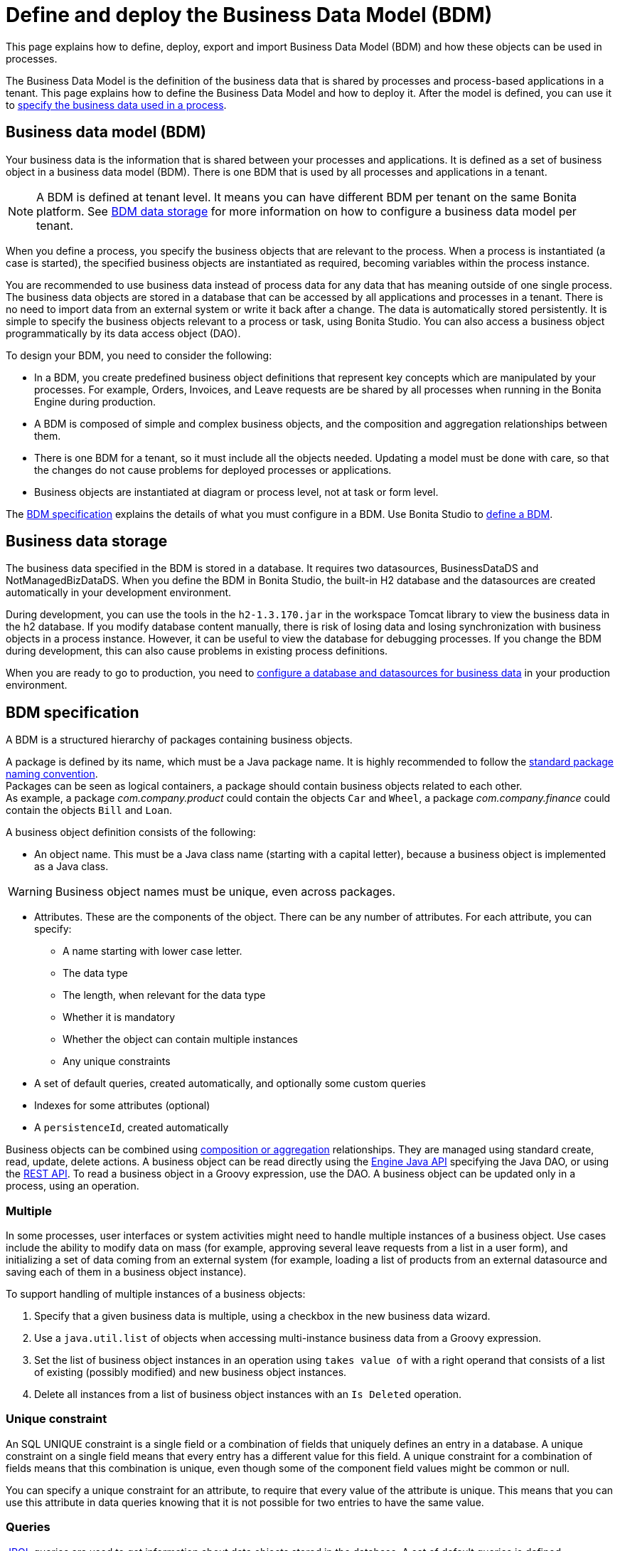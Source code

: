 = Define and deploy the Business Data Model (BDM)
:page-aliases: ROOT:define-and-deploy-the-bdm.adoc
:description: This page explains how to define, deploy, export and import Business Data Model (BDM) and how these objects can be used in processes.

{description}

The Business Data Model is the definition of the business data that is shared by processes and process-based applications in a tenant. This page explains how to define the Business Data Model and how to deploy it. After the model is defined, you can use it to xref:ROOT:specify-data-in-a-process-definition.adoc[specify the business data used in a process].

== Business data model (BDM)

Your business data is the information that is shared between your processes and applications. It is defined as a set of business object in a business data model (BDM). There is one BDM that is used by all processes and applications in a tenant.

[NOTE]
====
A BDM is defined at tenant level. It means you can have different BDM per tenant on the same Bonita platform. See <<bdm_storage,BDM data storage>> for more information on how to configure a business data model per tenant.
====

When you define a process, you specify the business objects that are relevant to the process. When a process is instantiated (a case is started), the specified business objects are instantiated as required, becoming variables within the process instance.

You are recommended to use business data instead of process data for any data that has meaning outside of one single process. The business data objects are stored in a database that can be accessed by all applications and processes in a tenant. There is no need to import data from an external system or write it back after a change. The data is automatically stored persistently. It is simple to specify the business objects relevant to a process or task, using Bonita Studio. You can also access a business object programmatically by its data access object (DAO).

To design your BDM, you need to consider the following:

* In a BDM, you create predefined business object definitions that represent key concepts which are manipulated by your processes. For example, Orders, Invoices, and Leave requests are be shared by all processes when running in the Bonita Engine during production.
* A BDM is composed of simple and complex business objects, and the composition and aggregation relationships between them.
* There is one BDM for a tenant, so it must include all the objects needed. Updating a model must be done with care, so that the changes do not cause problems for deployed processes or applications.
* Business objects are instantiated at diagram or process level, not at task or form level.

The <<bdm_spec,BDM specification>> explains the details of what you must configure in a BDM. Use Bonita Studio to <<define_bdm,define a BDM>>.

[#bdm_storage]

== Business data storage

The business data specified in the BDM is stored in a database. It requires two datasources, BusinessDataDS and NotManagedBizDataDS. When you define the BDM in Bonita Studio, the built-in H2 database and the datasources are created automatically in your development environment.

During development, you can use the tools in the `h2-1.3.170.jar` in the workspace Tomcat library to view the business data in the h2 database. If you modify database content manually, there is risk of losing data and losing synchronization with business objects in a process instance. However, it can be useful to view the database for debugging processes. If you change the BDM during development, this can also cause problems in existing process definitions.

When you are ready to go to production, you need to xref:ROOT:database-configuration.adoc[configure a database and datasources for business data] in your production environment.

[#bdm_spec]

== BDM specification

A BDM is a structured hierarchy of packages containing business objects.

A package is defined by its name, which must be a Java package name. It is highly recommended to follow the https://docs.oracle.com/javase/tutorial/java/package/namingpkgs.html[standard package naming convention]. +
Packages can be seen as logical containers, a package should contain business objects related to each other. +
As example, a package _com.company.product_ could contain the objects `Car` and `Wheel`, a package _com.company.finance_ could contain the objects `Bill` and `Loan`.

A business object definition consists of the following:

* An object name. This must be a Java class name (starting with a capital letter), because a business object is implemented as a Java class.

[WARNING]
====
Business object names must be unique, even across packages.
====
* Attributes. These are the components of the object. There can be any number of attributes. For each attribute, you can specify:
 ** A name starting with lower case letter.
 ** The data type
 ** The length, when relevant for the data type
 ** Whether it is mandatory
 ** Whether the object can contain multiple instances
 ** Any unique constraints
* A set of default queries, created automatically, and optionally some custom queries
* Indexes for some attributes (optional)
* A `persistenceId`, created automatically

Business objects can be combined using <<compos,composition or aggregation>> relationships. They are managed using standard create, read, update, delete actions. A business object can be read directly using the https://javadoc.bonitasoft.com/api/{javadocVersion}/index.html[Engine Java API] specifying the Java DAO, or using the xref:ROOT:bdm-api.adoc[REST API]. To read a business object in a Groovy expression, use the DAO. A business object can be updated only in a process, using an operation.

=== Multiple

In some processes, user interfaces or system activities might need to handle multiple instances of a business object. Use cases include the ability to modify data on mass (for example, approving several leave requests from a list in a user form), and initializing a set of data coming from an external system (for example, loading a list of products from an external datasource and saving each of them in a business object instance).

To support handling of multiple instances of a business objects:

. Specify that a given business data is multiple, using a checkbox in the new business data wizard.
. Use a `java.util.list` of objects when accessing multi-instance business data from a Groovy expression.
. Set the list of business object instances in an operation using `takes value of` with a right operand that consists of a list of existing (possibly modified) and new business object instances.
. Delete all instances from a list of business object instances with an `Is Deleted` operation.

=== Unique constraint

An SQL UNIQUE constraint is a single field or a combination of fields that uniquely defines an entry in a database. A unique constraint on a single field means that every entry has a different value for this field. A unique constraint for a combination of fields means that this combination is unique, even though some of the component field values might be common or null.

You can specify a unique constraint for an attribute, to require that every value of the attribute is unique. This means that you can use this attribute in data queries knowing that it is not possible for two entries to have the same value.

=== Queries

https://en.wikipedia.org/wiki/Java_Persistence_Query_Language[JPQL] queries are used to get information about data objects stored in the database. A set of default queries is defined automatically for each object in the BDM. You can also create custom queries.

The default queries are `find` and `find_by` queries. There are three types:

* based on unique constraints (which returns a single result)
* based on simple attributes (with = criterion)
* based on Select All (which returns all Business data on the Business Object)

To create a custom query, use the query tab of the Expression editor to write a query script. You can use one of the default queries as an example. A custom query can be on multiple attributes. Only SELECT queries are supported.

To use paged results with a custom query on a business object, you need to define a related query that counts the total number of results that the query would return without paging. The count query name is based on the custom query name; for example, for a query named `query1`, the count query must be named `countForQuery1`. For a default query, the count query is created automatically.

When you call a query via the REST API, the relevant count query is automatically called in the background to get the total count, which can be used to calculate the number of pages necessary to retrieve all matching results. The result of the count query is visible in the HTTP response header, in the Content-Range field.

To call a query, use the DAO instance. For a Groovy expression, there is a provided variable that implements the business object DAO class.

Example: When handling business objects in a form, you want to reload business objects from a query and use a Groovy script to repopulate the form accordingly. Suppose that a form shows a list of contracts that can be filtered according to the choice of client in a selection widget. When the user selects a client, this triggers the execution of a business object query, `Contracts.findByClient()`. A script parses the resulting list of Contracts and repopulates the contract list widget. This scenario requires DAO objects to be called from a Groovy script expression.

=== Indexes

The purpose of an index is to retrieve data more rapidly. You can specify indexes on business objects to optimize performance of application. For example, for a process to modify purchase orders with an instantiation form used to search for the appropriate purchase order, define an index on purchase order number.

When you view a business object in the Bonita Studio business data model wizard, you can see the attributes that can be indexed. You can define an index on a single attribute or on an ordered list of attributes. An index is automatically created on the PersistenceID, as a primary key. This index is not visible in the BDM wizard. The BDM defines the indexes needed for all applications and processes that use business data. There is no limit to the number of indexes you can define. However, if you define a large number of indexes and have a high volume of business data, it takes longer to build the indexes.

NOTE: If you are using an Oracle database, do not define an index on a unique constraint attribute. The database creates indexes automatically for unique constraint attributes, so there are problems during execution if you also specify an index on a unique constraint attribute.

In a production environment, indexes are built when a tenant starts or after a new BDM is deployed. In a development environment, indexes are built when Bonita Studio starts and when the Studio BDM wizard is closed.

[#compos]

=== Composition and aggregation

Composition and aggregation are two ways in which you can define a composite business object that includes relationships with other business objects in the BDM.

* In a composition relationship, a child object cannot exist independently of the parent. The composite business object contains attributes that are business objects. It can also contain attributes with simple data types. For example, a room object that is a child of a house object cannot exist if there is no house object.
* In an aggregation relationship, a child object can exist independently of the parent. The composite business object refers to other business objects, as well as containing simple attributes.

Example: A Purchase Order object consists of a set of primitive attribute variables (such as PO number, client, creation date), and a set of order item objects. The order items have no meaning outside the order, so have a composition relationship with the purchase order. An order item contains a product object and a simple attribute for quantity. The product object has an existence outside the order item (it is used in the product catalog), so has an aggregation relationship with the order item.

[WARNING]
====
In Bonita, a composition relationship is unique: A given object can only be used in one composition relationship. For exemple, you cannot use the same object _Wheel_ in composition for an object _Car_ and an object _Bike_. You will have to use an object _WheelCar_ and an object _WheelBike_.
====

[WARNING]
====
In Bonita, in an aggregation relationship, a child must exist when creating its parent. When creating a parent, you must refer to an existing child to value an attribute with an aggregation relationship.
====

In the Bonita Studio BDM wizard, you can specify the objects that are related by composition and aggregation, as well as the simple attributes. A child object can be mandatory or optional. A child object can be multiple, which means that the composite object contains zero or more (if optional) or one or more (if mandatory) instances of the child object. You cannot set a unique constraint on a child object. The default relationship is aggregation.

When you configure an object in the Bonita Studio BDM wizard, the attribute dropdown list contains the names of the objects that can be included by composition or aggregation. You cannot specify the object you are configuring or its parent.

A composed object is automatically saved to the database using an appropriate schema. For a composition relationship, the child object contains the id of the parent object as a foreign key. For an aggregation relationship, if the child object is not multiple, the parent object contains the id of the child object as a foreign key. If the child object is multiple, the child object ids are stored in a dedicated association table.

When you create a process that uses a business object with a composition or aggregation relationship, treat the object as a typical business object, with the following exceptions:

* A composite object cannot be automatically mapped to page widgets or groups of widgets.
* To set the value of a composite object, either use a Groovy expression or directly assign the value to the child object from an existing class instance.
* You can use getter and setter methods in process or activity operations to set the composed objects as a single instance or as a `java.util.list` for a list of instances.
* If your process uses a query from a Groovy expression or uses DAO objects from a client Java application, load the complete composite objects including the child objects.

[#lazy_eager_loading]

=== Loading in Hibernate

There are two design patterns for loading business objects: *LAZY* or *EAGER*. +

* With LAZY design pattern, only the parent object instance is loaded at initialization. To load the children objects instances, additional REST API calls should be made. This is the option to choose when:
  ** object's children are not edited very often in case's lifetime
  ** parent object along with all its children loading can get heavy, vertically and/or horizontally

* With EAGER design pattern, both, parent object instance and children objects instances are loaded on the spot. This is the option to choose when:
  ** object's children can be edited quite often in case's lifetime
  ** parent object along with all it's children are neither very deep nor large

Choosing the right design pattern depends on your needs and BDM schema definition. *In Bonita Runtime, the default design pattern is LAZY loading.* If necessary, you can override this for any business object by configuring it to use EAGER loading when specifying the object relationship properties. +

==== Lazy/Eager loading internal workings
From a technical point of view: the BDM schema is managed by hibernate. The parent object is retrieved with a SELECT SQL request.

With *EAGER* loading, this request is then "enhanced" by adding an OUTER JOIN statement for each child object having EAGER as design pattern.
While it guarantees that everything is loaded in a single database request, it can lead to very heavy SQL queries. It is especially problematic with complex BDM schemas and can lead to excessive memory and processing power consumption.

With *LAZY* loading, by contrast, only the parent object is initialized on the spot. When accessing one of the child objects, a new SELECT statement will be generated.
In practice, if we take a parent object with N children, if we were to load all of them on spot, it will either generate a single request with N OUTER JOINs when the children are marked EAGER, or, N+1 SELECT requests when they are marked LAZY.

The tradeoff between those two design patterns is execution time vs memory consumption.

[WARNING]
====
If you are not sure about the final size of BDM schema, we do *strongly* recommend to use the default *LAZY* loading design pattern. Indeed, *EAGER* loading design pattern can have a huge impact on the Bonita Runtime performance, due to the additional data load and information maintenance in memory. +
Based on your tecnical analysis, if you decide to use *EAGER* design pattern, *we strongly recommend thorough testing with a test dataset having the size of your production's expected dataset*.
====

=== Multi-instantiation using business object variables in a list

The list can be a multiple business data variable, a multivalued process variable, or any type of list.

You can use a list business object or variable to create multiple instances of a task. The MultiInstanceIterator reference created at task level uses each item of the list to create an instance of the task.

[#define_bdm]

== Define the BDM

You define the BDM using Bonita Studio. It is automatically deployed to the built-in Bonita Engine and available to processes being run from Studio.
This means that you can have a different BDM in each Studio during development, which enables you to test the BDM before deploying it in your tenant.
However, if you are sharing diagrams and other artifacts in development, you need to synchronize BDM definitions, either by exporting your BDM manually for import
into other development systems, or by using a shared project (not available in the Community edition).

To define the BDM, go to the Bonita Studio *Development* menu, *Business Data Model*, and choose *Define...*. The current BDM definition is displayed.
You can also right click on the project name in the Project Explorer, choose "New..." and then "Business Data Model".
Once defined, double-click on the bom.xml file in the Project Explorer to open it.

To create a package:

. Click on the button _New package_.
. The new package is created with a temporary name.
. Click the name of the new package to select it, and specify the name you want to use by typing over the temporary name.

[NOTE]
====
A package must contain at least one business object. A new package comes automatically with a first business object, and deleting the last business object of a package deletes the package.
====

To add an object into a package:

. Select the expected package.
. Click on the button _New Business object_.
. The newly created object is added to the selected package, with a temporary name.
. Click the name of the new object to select it, and specify the name you want to use by typing over the temporary name.
. Then modify the object to specify the details.

To modify a new or existing object:

. Select the object in the *List of Business Objects*. The details are displayed on the right-hand side of the popup.
. The package of the object can be modified by clicking on _Change package_ or by using drag and drop.
. Enter a description for the object. This is optional, but recommended for maintenance and for communicating with other developers using the same BDM, as well as business users.
. In the *Attributes* section, specify the attributes of the object. For each attribute:
 .. Specify a name. This must be unique within the object, and start with a lower-case letter.
 .. Specify the type, by clicking on the exiting type and choosing the new type from the drop-down list.
 .. If the attribute is multi-valued, check the box in the *Multiple* column.
 .. If the attribute is mandatory, check the box in the *Mandatory* column.
 .. If the attribute is of type String, set the attribute length in the field below the attribute list.
 .. If the attribute is of type of a BDM object, set type the *Relationship* (Aggregation or Composition) and the loading configuration (for `lazy`, select
 `Only load related objects when needed`, for `eager`, select `Always load related objects`)
. In the *Unique constraints* tab, specify the attributes and sets of attributes that have a uniqueness constraint.
 .. Click *_Add_* to add a constraint. The constraint is added to the list with a temporary name.
 .. Click the name of the new constraint to select it, and specify the name you want to use by typing over the temporary name.
 .. Select the constraint and check the boxes on the attributes section to select the combination of attributes that must be unique. You can specify a single attribute or a set.
. In the *Queries* tab, you can view the default queries and manage custom queries. To add a custom query:
 .. Click *_Add_* to add a custom query. The query is added to the list with a temporary name.
 .. Click the name of the new query to select it, and specify the name you want to use by typing over the temporary name.
 .. Select the *Query* to display the query content section (only editable for custom queries).
 .. Specify the query in JPQL. All the parameters used in the query must be specified in the list.
 .. Select the result type from the drop-down list.
. In the *Indexes* tab, specify the indexes for the object.
 .. Click *_Add_* to add an index. The index is added to the list with a temporary name.
 .. Click the name of the new index to select it, and specify the name you want to use by typing over the temporary name.
 .. Select the index to display the *attributes* section.
 .. Specify the attributes that you want indexed. To specify an attribute to index, move it from the *available attributes* table to the *indexed attributes* table using Drag and Drop.
 .. Use Drag and Drop in the *index attributes* table to specify the order of the index attributes.
. Save your Business Data Model using *CTRL + S* or the save button in the Coolbar. Use the *Deploy button* to deploy your BDM. It creates the BDM database structure. To *reset the database*, use the *Clean Deploy* button. Reset database is required when changes impact the mandatory or multiple setting for an attribute, a unique constraint, or when a non primitive attribute type is modified.

[NOTE]
====
for subscription editions only.
====

Two maven artifacts are generated from the Business Data Model : *bdm-dao* and *bdm-client*. +
The version of those artifacts is fixed to 1.0.
You have the possibility to edit the group id of those artifacts from the BDM edition wizard. +
Those maven artifacts are meant to be used from REST API extensions, using the following dependencies:

[source,xml]
----
<dependency>
	<groupId>[YOUR GROUP ID]</groupId>
	<artifactId>bdm-client</artifactId>
	<version>1.0.0</version>
	<scope>provided</scope>
</dependency>

<dependency>
	<groupId>[YOUR GROUP ID]</groupId>
	<artifactId>bdm-dao</artifactId>
	<version>1.0.0</version>
	<scope>provided</scope>
</dependency>
----

Those dependencies are automatically added when a REST API Extension is created from the Bonita Studio. It allows to manipulate Business Objects from a REST API Extension. +
ℹ️ Only *read operations*  can be performed on business objects from a REST API Extension, even with the dao. Write operations are done through processes.

== Export the BDM

There are two ways to export a business data model: in a ZIP file for deployment, or in a BOS file for sharing with other Bonita Studios.

=== Export the BDM for deployment

To deploy the BDM, you export it as a ZIP file from Bonita Studio and then import it into Bonita Super Administrator Application.

[WARNING]
====
Before deploying the business data model, you must xref:ROOT:pause-and-resume-bpm-services.adoc[pause] the BPM services, so that the update can be performed without affecting ongoing processes.
====

[IMPORTANT]
====
It is recommended to xref:ROOT:back-up-bonita-bpm-platform.adoc[Back up the platform] and database before deploying a new BDM in case of problems during the update.
====

[NOTE.bonitacloud,caption=Bonita Cloud]
====
In Bonita Cloud, a dedicated backup of the database can be done upon request. Just open a support ticket with a time frame and we'll synchronize with you.
====


Follow these steps:

. In Bonita Studio, open the *Development menu* in the cool bar.
. Click *Business Data Model* > *Export*.
. Select a destination folder.
. Click *Export*. A file called `bdm.zip` is written to the folder that you specified.
. Log into the Bonita Runtime as the technical user.
. Go to the *BPM Services* page.
. Click *Pause*.
. When the BPM services are paused, go to the *Business Data Model* menu (and, for Efficiency, Performance and Enterprise editions, choose *Definition*).
. Specify the file containing the business data model that you exported from Bonita Studio.
. Click *_Activate_*. A warning is displayed, reminding you that installing this new BDM will overwrite the existing BDM.
. Click on *Install* to complete the deployment. The Bonita Runtime loads the file, and retrieves the object definition enabling processes to use them at runtime. It also creates or updates the database schema in the business database, to store business objects appropriately when modified by processes. When the deployment is complete, a message is displayed. If deployment fails, use the Engine logs to analyze the problem.
. Go to the *BPM Services* page.
. Click *Resume*. BPM services are resumed.

WARNING: the database model is automatically updated when you deploy a new BDM. Avoid changing the database schema manually as it may jeopardize the persistence of business objects and cause errors at process runtime.

=== View the BDM

The BDM ZIP file contains a business object model file, `bom.xml`. You can open this file in a text editor to view the BDM definition.

Example contents of the `bom.xml` file:

[source,xml]
----
<?xml version="1.0" encoding="UTF-8" standalone="yes"?>
    <businessObjectModel>
        <businessObjects>
            <businessObject qualifiedName="com.company.model.LeaveRequest">
                <fields>
                    <field id="startDate" type="DATE" nullable="false" length="255" collection="false"/>
                    <field id="endDate" type="DATE" nullable="false" length="255" collection="false"/>
                    <field id="returnDate" type="DATE" nullable="false" length="255" collection="false"/>
                    <field id="daysOff" type="DOUBLE" nullable="false" length="255" collection="false"/>
                    <field id="leaveType" type="STRING" nullable="false" length="255" collection="false"/>
                    <field id="approved" type="BOOLEAN" nullable="true" length="255" collection="false"/>
                </fields>
                <uniqueConstraints/>
                <queries>
                    <query id="query1" content="SELECT l.daysOff
FROM LeaveRequest l
WHERE
l.leaveType = 'Test'" returnType="java.lang.Double">
                        <queryParameters/>
                    </query>
                </queries>
            </businessObject>
        </businessObjects>
    </businessObjectModel>
----

== Import a BDM in Bonita Studio

Bonita Studio is able to import a unitary BDM, exported as a ZIP file, or a BDM contained in a .bos archive. +
Bonita Studio will try to import the new BDM *into* the existing one. +
If the two models are conflicting (i.e there are business objects with the same name but with different content in the two models) the following rules apply:

. *If business objects are conflicting across packages:*
Example: the current model contains a package _com.company.vehicle_ with an object `Car`, the imported model contains a package _com.company.transport_ with an object `Car`. +
This kind of conflict is considered as *not solvable* by Bonita Studio; thus the only possibility for the studio is to overwrite the current model by the new one.
If overwritting is not the option for you, click on "Cancel", solve the conflicts by comparing the two BDMs in xml editors, make sure all processes and UIs comply with those changes, and import again."
. *If business objects are conflicting in the same package:*
 Example: the current and the imported model contains a package _com.company.vehicle_ with an object `Car`. In the current model the object `Car` has only one field:  `brand`. In the imported model, the object `Car` has two attributes: `brand` and `color`. The two models are conflicting: two objects with the same name but different contents, and the two objects are in the same package in the two models.
This kind of conflict is considered as *solvable* by Bonita Studio.  You will have the possibility to import the new model *into* the current one, and a decision has to be made for the conflicting package: keep the existing version of the package or overwrite it with the new one. The others non-conflicting packages will be merged.

== Business objects in processes

When you design a process, you specify the variables to be used in the process. These can include variables that are instances of business objects defined in the BDM. You xref:ROOT:specify-data-in-a-process-definition.adoc[define a business object variable] in Bonita Studio in a similar way to defining other process variables.

=== persistenceID

Each object created in the database has a unique read-only ID called a persistenceID. For each new persistenceID created, the number is incremented. The persistenceID is invisible to the end user in the Bonita Applications. A developer can recover this Id by using the method `getPersistenceID`.

When you declare a persisted business object instance in a process, there are two ways you can initialize it:

* as a new instance: it is created automatically at runtime when the process is instantiated, with the structure defined for the object in the BDM (for example, a process designed to manage employee leave requests will create a new instance of the Leave Request business object). The initial value of each BDM attribute can be set via a groovy script. This way, you may set the process instantiation contract inputs to attributes. Go to <<initBDM,Update BDM attributes from contract inputs>> for more information.
* as an existing instance: the data is loaded by identifying a business object instance that already exists (for example, a process designed to let employees modify unapproved leave requests will modify an existing instance of the Leave Request business object).

After it is declared in the process, a business object instance can be adapted by reading or modifying its data attributes. The Engine will handle the persistence of the modification.

[#initBDM]

=== Initialize BDM attributes from process instantiation contract inputs

In the contract definition panel of the Studio (*Details* panel, *Execution* tab, *Contract* pane), you can import contract inputs from a BDM definition using the *Add from data...* button. It creates a complex input mapping the BDM class attributes (if an attribute is not a primitive Java element, another complex input is created and it goes on).By selecting *Auto-generate the initialization script*, the default value of the selected business data will be automatically initialized with an auto-generated script when clicking on finish.

If you select *No, thanks. I'll manually define how to use the contract*, you will need to create a Groovy script that will set input to BDM attribute.

For instance, with the above _com.company.model.LeaveRequest_ class, using the *Add from data...* action in the *Details* panel, *Execution* tab, *Contract* pane will create the following complex input :

* leaveRequestInput : COMPLEX
 ** startDate : DATE
 ** endDate: DATE
 ** returnDate: DATE
 ** daysOff: DECIMAL
 ** leaveType: TEXT
 ** approved: BOOLEAN
Then, you need to go back to the process variable list (*Details* panel, *Data* tab, *Parameters* pane) and add a new variable of type _com.company.model.LeaveRequest_ or edit an existing one of the _com.company.model.LeaveRequest_ type and click on the *_Pencil_* to open the Groovy script editor.

Enter the following code snippet to have a new BDM _com.company.model.LeaveRequest_ instance set with the contract inputs:

[source,groovy]
----
var leaveRequest = new com.company.model.LeaveRequest();
        leaveRequest.setStartDate(leaveRequestInput.getStartDate());
        leaveRequest.setEndDate(leaveRequestInput.getEndDate());
        leaveRequest.setReturnDate(leaveRequestInput.getReturnDate());
        leaveRequest.setDaysOff(leaveRequestInput.getDaysOff());
        leaveRequest.setLeaveType(leaveRequestInput.getLeaveType());
        leaveRequest.setApproved(leaveRequestInput.getApproved());
        return leaveRequest;
----

=== Initialize BDM attributes from contract inputs in task operations

In the case where a business object has to be initialized from task level inputs, you can set contract inputs from the *Add from data...* action like in <<initBDM,previous section>> and generate automatically operations by selectionning *Auto-generate the initialization script*. The operations will be generated for business data attributes you selected. You can manage it inside the *Details* panel, *Execution* tab, *Operations* pane.

If you select *No, thanks. I'll manually define how to use the contract* or create inputs manually, you can go to operation pane and add a new operation using the *_Add_* button.

In the first select box, choose the variable of type _com.company.model.LeaveRequest_, then, click on *_Takes value of_* link and select *_Instantiate with_* in _Operator type_ and click *_OK_*.

Then, click on the *_pencil_* button to open the *_Edit Expression_* editor. Choose the *_Script_* expression type and enter the same code snippet than the one above to have a new BDM _com.company.model.LeaveRequest_ instance set with the contract inputs.

=== Business Objects and connectors

You can use business data in a Java program by using the DAO. DAO gives *_read_* access to business objects.

[WARNING]
====
In a connector, code is executed outside a transaction, so retrieving or updating business data by DAO is not supported.
====

You can however manipulate the business object outside the connector, and use business objects as connector input or output:

* For a *_read_*, retrieve the business object with an expression (for example, `employeeDAO.findByFirstNameAndLastName("William","Jobs")`. Then use the object as input to the connector.
* For a *_create_* or *_update_*, return the new or updated business object as output of the connector.
Then use the business object (which is stored only in memory at this point) in an *operation* to update the business object in the business database, persisting the change.

=== BDM and custom REST APIs

Be aware that a poor implementation of a custom REST API accessing BDM objects can lead to poor performance results. See the xref:ROOT:bdm-in-rest-api.adoc[best practice] on this matter.

=== Handle BDM database schema manually

[WARNING]
====
This section is for advanced usage. You should fully understand the database changes made when you update the Business Data Model before considering using
this alternative.
====

You can use an alternative database `SchemaManager` implementation. A `SchemaManager` is responsible for updating the BDM Database schema, according to the changes you have made to your
Business Data Model. As our third-party persistence layer _Hibernate_ does not support all type of schema updates, you may want to use a SchemaManager that does *not* update the database
tables directly, but rather let you (or your Database Administrator) update the database "manually".

For that, you can use the alternative we provide, by uncommenting the following lines in file `platform_conf/current/tenants/[TENANT_ID]/tenant_engine//bonita-tenants-custom.xml` using xref:runtime:bonita-platform-setup.adoc#update_platform_conf[setup tool].

[source,xml]
----
    <!-- Schema Manager that avoids to update the database schema when updating BDM -->
    <!--
    <bean id="schemaManager" class="org.bonitasoft.engine.business.data.impl.SchemaManagerReadOnly">
        <constructor-arg name="loggerService" ref="tenantTechnicalLoggerService" />
    </bean>
    -->
----

With this alternative, you should carefully update the database before deploying the new BDM version. Otherwise, there are a number of pitfals you may fall into.

Errors you can get if you:

* use a business object without updating the database schema:

[source,log]
----
15-May-2018 12:04:12.106 ERROR [http-nio-52162-exec-8] org.hibernate.engine.jdbc.spi.SqlExceptionHelper.logExceptions Table "BUSINESSOBJECT1" not found; SQL statement:
insert into BUSINESSOBJECT1 (persistenceId, ATTRIBUT1, ATTRIBUT2, ATTRIBUT3, persistenceVersion) values (null, ?, ?, ?, ?) [42102-175]
15-May-2018 12:04:12.113 GRAVE [http-nio-52162-exec-8] org.restlet.resource.ServerResource.doCatch Exception or error caught in server resource
 org.bonitasoft.engine.exception.BonitaRuntimeException: USERNAME=walter.bates | org.bonitasoft.engine.commons.exceptions.SRetryableException: javax.persistence.PersistenceException: org.hibernate.exception.SQLGrammarException: could not prepare statement
----

* extend the length of a business object attribute without updating the database column:

[source,log]
----
15-May-2018 16:09:28.066 WARN [http-nio-52162-exec-4] org.hibernate.engine.jdbc.spi.SqlExceptionHelper.logExceptions SQL Error: 22001, SQLState: 22001
15-May-2018 16:09:28.067 ERROR [http-nio-52162-exec-4] org.hibernate.engine.jdbc.spi.SqlExceptionHelper.logExceptions Value too long for column "ATTRIBUT1 VARCHAR_IGNORECASE(20)": "CAST(STRINGDECODE('   30     caract\u00e8res__________') AS VARCHAR_IGNORECASE) (30)"; SQL statement:
insert into BUSINESSOBJECT1 (persistenceId, ADDEDCOLUMN, ATTRIBUT1, ATTRIBUT2, NEWBOOLEAN, persistenceVersion, RENAMEDCOLUMN) values (null, ?, ?, ?, ?, ?, ?) [22001-175]
15-May-2018 16:09:28.075 GRAVE [http-nio-52162-exec-4] org.restlet.resource.ServerResource.doCatch Exception or error caught in server resource
 org.bonitasoft.engine.exception.BonitaRuntimeException: USERNAME=walter.bates | org.bonitasoft.engine.commons.exceptions.SRetryableException: javax.persistence.PersistenceException: org.hibernate.exception.DataException: could not execute statement
----

* change the type of a business object attribute without updating the database column:

[source,log]
----
15-May-2018 17:00:08.083 WARN [http-nio-52162-exec-5] org.hibernate.engine.jdbc.spi.SqlExceptionHelper.logExceptions SQL Error: 22018, SQLState: 22018
15-May-2018 17:00:08.084 ERROR [http-nio-52162-exec-5] org.hibernate.engine.jdbc.spi.SqlExceptionHelper.logExceptions Data conversion error converting "'now is a String' (BUSINESSOBJECT1: NEWBOOLEAN BOOLEAN)"; SQL statement:
insert into BUSINESSOBJECT1 (persistenceId, ADDEDCOLUMN, ATTRIBUT1, ATTRIBUT2, NEWBOOLEAN, persistenceVersion, RENAMEDCOLUMN) values (null, ?, ?, ?, ?, ?, ?) -- (NULL, ?1, ?2, ?3, ?4, ?5, ?6) [22018-175]
15-May-2018 17:00:08.085 GRAVE [http-nio-52162-exec-5] org.restlet.resource.ServerResource.doCatch Exception or error caught in server resource
 org.bonitasoft.engine.exception.BonitaRuntimeException: USERNAME=walter.bates | org.bonitasoft.engine.commons.exceptions.SRetryableException: javax.persistence.PersistenceException: org.hibernate.exception.DataException: could not execute statement
----

* change a relation between two business objects without updating the database / constraints:

[source,log]
----
[...]
Caused by: groovy.lang.MissingMethodException: No signature of method: com.company.model.Invoice.addToLines() is applicable for argument types: (com.company.model.InvoiceLine) values: [com.company.model.InvoiceLine@623c31c]
----

* remove a composition relation without removing the foreign key in database:

[source,log]
----
16-May-2018 10:25:01.030 WARN [http-nio-52162-exec-10] org.hibernate.engine.jdbc.spi.SqlExceptionHelper.logExceptions SQL Error: 23502, SQLState: 23502
16-May-2018 10:25:01.030 ERROR [http-nio-52162-exec-10] org.hibernate.engine.jdbc.spi.SqlExceptionHelper.logExceptions NULL not allowed for column "INVOICE_PID"; SQL statement:
insert into INVOICELINE (persistenceId, persistenceVersion, TITLE) values (null, ?, ?) [23502-175]
16-May-2018 10:25:01.038 GRAVE [http-nio-52162-exec-10] org.restlet.resource.ServerResource.doCatch Exception or error caught in server resource
 org.bonitasoft.engine.exception.BonitaRuntimeException: USERNAME=walter.bates | org.bonitasoft.engine.commons.exceptions.SRetryableException: javax.persistence.PersistenceException: org.hibernate.exception.ConstraintViolationException: could not execute statement
----
